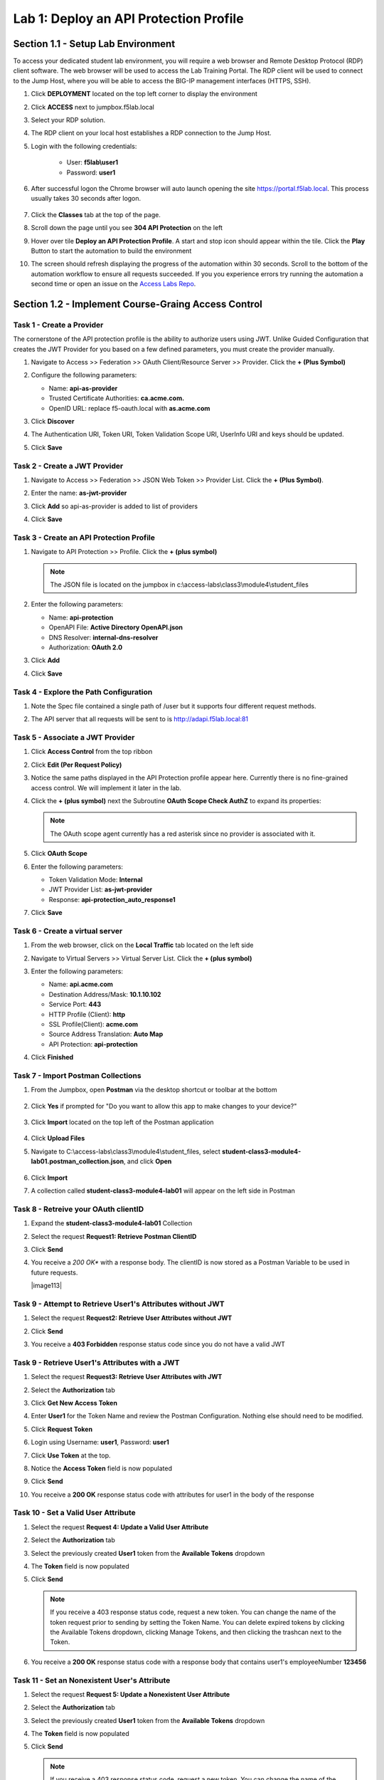Lab 1: Deploy an API Protection Profile
===========================================

Section 1.1 - Setup Lab Environment
-----------------------------------

To access your dedicated student lab environment, you will require a web browser and Remote Desktop Protocol (RDP) client software. The web browser will be used to access the Lab Training Portal. The RDP client will be used to connect to the Jump Host, where you will be able to access the BIG-IP management interfaces (HTTPS, SSH).

#. Click **DEPLOYMENT** located on the top left corner to display the environment

#. Click **ACCESS** next to jumpbox.f5lab.local

   |image200|

#. Select your RDP solution.  

#. The RDP client on your local host establishes a RDP connection to the Jump Host.

#. Login with the following credentials:

         - User: **f5lab\\user1**
         - Password: **user1**

#. After successful logon the Chrome browser will auto launch opening the site https://portal.f5lab.local.  This process usually takes 30 seconds after logon.

	|image201|

#. Click the **Classes** tab at the top of the page.

#. Scroll down the page until you see **304 API Protection** on the left

   |image202|

#. Hover over tile **Deploy an API Protection Profile**. A start and stop icon should appear within the tile.  Click the **Play** Button to start the automation to build the environment

   |image203|

#. The screen should refresh displaying the progress of the automation within 30 seconds.  Scroll to the bottom of the automation workflow to ensure all requests succeeded.  If you you experience errors try running the automation a second time or open an issue on the `Access Labs Repo <https://github.com/f5devcentral/access-labs>`__.

   |image204|


Section 1.2 - Implement Course-Graing Access Control
--------------------------------------------------------



Task 1 - Create a Provider
~~~~~~~~~~~~~~~~~~~~~~~~~~~~~~~~~~~~~~~~~~~~~~~~~~~~~~~~~~~~~~

The cornerstone of the API protection profile is the ability to authorize users using JWT. Unlike Guided Configuration that creates the JWT Provider for you based on a few defined parameters, you must create the provider manually.

#. Navigate to Access >> Federation >> OAuth Client/Resource Server >> Provider. Click the **+ (Plus Symbol)**

   |image3|

#. Configure the following parameters:

   - Name: **api-as-provider**
   - Trusted Certificate Authorities: **ca.acme.com.**
   - OpenID URL: replace f5-oauth.local with **as.acme.com**

#. Click **Discover**

   |image4|

#. The Authentication URI, Token URI, Token Validation Scope URI, UserInfo URI and keys should be updated.

   |image5|

#. Click **Save**


Task 2 - Create a JWT Provider
~~~~~~~~~~~~~~~~~~~~~~~~~~~~~~~~~~~~~~~~~~~~~~~~~~~~~~~~~~~~~~

#. Navigate to Access >> Federation >> JSON Web Token >> Provider List. Click the **+ (Plus Symbol)**.

   |image9|

#. Enter the name: **as-jwt-provider**

#. Click **Add** so api-as-provider is added to list of providers

#. Click **Save**

   |image10|


Task 3 - Create an API Protection Profile
~~~~~~~~~~~~~~~~~~~~~~~~~~~~~~~~~~~~~~~~~~~~~~~~~~~~~~~~~~~~~~

#. Navigate to API Protection >> Profile. Click the **+ (plus symbol)**

   |image11|

   .. note:: The JSON file is located on the jumpbox in c:\\access-labs\\class3\\module4\\student_files

#. Enter the following parameters:

   - Name: **api-protection**
   - OpenAPI File: **Active Directory OpenAPI.json**
   - DNS Resolver: **internal-dns-resolver**
   - Authorization: **OAuth 2.0**

#. Click **Add**

#. Click **Save**

   |image12|


Task 4 - Explore the Path Configuration
~~~~~~~~~~~~~~~~~~~~~~~~~~~~~~~~~~~~~~~~~~~~~~~~~~~~~~~~~~~~~~

#. Note the Spec file contained a single path of /user but it supports four different request methods.

#. The API server that all requests will be sent to is http://adapi.f5lab.local:81

   |image13|


Task 5 - Associate a JWT Provider
~~~~~~~~~~~~~~~~~~~~~~~~~~~~~~~~~~~~~~~~~~~~~~~~~~~~~~~~~~~~~~

#. Click **Access Control** from the top ribbon

#. Click **Edit (Per Request Policy)**

   |image14|

#. Notice the same paths displayed in the API Protection profile appear here. Currently there is no fine-grained access control.  We will implement it later in the lab.

#. Click the **+ (plus symbol)** next the Subroutine **OAuth Scope Check AuthZ** to expand its properties:

   |image15|

   .. note:: The OAuth scope agent currently has a red asterisk since no provider is associated with it.

#. Click **OAuth Scope**

   |image16|

#. Enter the following parameters:

   - Token Validation Mode: **Internal**
   - JWT Provider List: **as-jwt-provider**
   - Response: **api-protection_auto_response1**

#. Click **Save**

   |image17|
   
   
Task 6 - Create a virtual server
~~~~~~~~~~~~~~~~~~~~~~~~~~~~~~~~~~~~~~~~~~~~~~~~~~~~~~~~~~~~~~

#. From the web browser, click on the **Local Traffic** tab located on the left side

   |image18|

#. Navigate to Virtual Servers >> Virtual Server List.  Click the **+ (plus symbol)**

   |image19|

#. Enter the following parameters:

   - Name: **api.acme.com**
   - Destination Address/Mask: **10.1.10.102**
   - Service Port: **443**
   - HTTP Profile (Client): **http**
   - SSL Profile(Client): **acme.com**
   - Source Address Translation: **Auto Map**
   - API Protection: **api-protection**

#. Click **Finished**

   |image20|
   |image22|


Task 7 - Import Postman Collections
~~~~~~~~~~~~~~~~~~~~~~~~~~~~~~~~~~~~~~

#. From the Jumpbox, open **Postman** via the desktop shortcut or toolbar at the bottom

    |image106|

#. Click **Yes** if prompted for "Do you want to allow this app to make changes to your device?"

    |image107|

#. Click **Import** located on the top left of the Postman application

    |image108|

#.  Click **Upload Files** 

    |image109|

#. Navigate to C:\\access-labs\\class3\\module4\\student_files, select **student-class3-module4-lab01.postman_collection.json**, and click **Open**

    |image110|

#.  Click **Import**

    |image111|

#. A collection called **student-class3-module4-lab01** will appear on the left side in Postman


Task 8 - Retreive your OAuth clientID
~~~~~~~~~~~~~~~~~~~~~~~~~~~~~~~~~~~~~~~~~~~~~~~~~~~~~~~~~~~~~~

#. Expand the **student-class3-module4-lab01** Collection

#. Select the request **Request1: Retrieve Postman ClientID** 

   |image112|

#. Click **Send**

   |image25|

#. You receive a *200 OK** with a response body.  The clientID is now stored as a Postman Variable to be used in future requests.

   |image113|

Task 9 - Attempt to Retrieve User1\'s Attributes without JWT
~~~~~~~~~~~~~~~~~~~~~~~~~~~~~~~~~~~~~~~~~~~~~~~~~~~~~~~~~~~~~~

#. Select the request **Request2: Retrieve User Attributes without JWT** 

#. Click **Send**

#. You receive a **403 Forbidden** response status code since you do not have a valid JWT

   |image26|

Task 9 -  Retrieve User1\'s Attributes with a JWT
~~~~~~~~~~~~~~~~~~~~~~~~~~~~~~~~~~~~~~~~~~~~~~~~~~~

#. Select the request **Request3: Retrieve User Attributes with JWT**  

#. Select the **Authorization** tab 

#. Click **Get New Access Token**

   |image44|

#. Enter **User1** for the Token Name and review the Postman Configuration. Nothing else should need to be modified.  

#. Click **Request Token**

   |image27|

#. Login using Username: **user1**, Password: **user1**

   |image28|

#. Click **Use Token** at the top.

   |image29|

#. Notice the **Access Token** field is now populated

   |image34|

#. Click **Send**

#. You receive a **200 OK** response status code with attributes for user1 in the body of the response

   |image31|


Task 10 - Set a Valid User Attribute
~~~~~~~~~~~~~~~~~~~~~~~~~~~~~~~~~~~~~~~~~~~~~~~~

#. Select the request **Request 4: Update a Valid User Attribute**

#. Select the **Authorization** tab

#. Select the previously created **User1** token from the **Available Tokens** dropdown

   |image33|

#. The **Token** field is now populated

   |image34|

#. Click **Send**

   .. note:: If you receive a 403 response status code, request a new token.  You can change the name of the token request prior to sending by setting the Token Name. You can delete expired tokens by clicking the Available Tokens dropdown, clicking Manage Tokens, and then clicking the trashcan next to the Token.

#. You receive a **200 OK** response status code with a response body that contains user1's employeeNumber **123456**

   |image35|


Task 11 - Set an Nonexistent User's Attribute
~~~~~~~~~~~~~~~~~~~~~~~~~~~~~~~~~~~~~~~~~~~~~~~~

#. Select the request **Request 5: Update a Nonexistent User Attribute**

#. Select the **Authorization** tab

#. Select the previously created **User1** token from the **Available Tokens** dropdown

#. The **Token** field is now populated

#. Click **Send**

   .. note:: If you receive a 403 response status code, request a new token.  You can change the name of the token request prior to sending by setting the Token Name. You can delete expired tokens by clicking the Available Tokens dropdown, clicking Manage Tokens, and then clicking the trashcan next to the Token.

#. You receive a **2O0 OK** response status code. The request successfully passed through the API Gateway, but the server failed to process the request.

|image37|


Task 12 - Update a Valid User with PUT
~~~~~~~~~~~~~~~~~~~~~~~~~~~~~~~~~~~~~~~~~~

#. Select the request **Request 6: Update a Valid User's Attribute with PUT**

#. Select the **Authorization** tab

#. Select the previously created **User1** token from the **Available Tokens** dropdown

#. The **Token** field is now populated

#. Click **Send**

#. You receive a **403 Forbidden** response status code. This is expected because the PUT Method was not specified in the API Protection Profile for the path /user

   |image39|


Task 13 - Create a User
~~~~~~~~~~~~~~~~~~~~~~~~~~~~

#. Select the request **Request 7: Create a User**

#. Select the **Authorization** tab

#. Select the previously created **User1** token from the **Available Tokens** dropdown

   |image33|

#. Click **Send**

#. You receive a **200 OK** response status code with a response body that contains Bob Smith's user attributes
   
   |image46|


Task 14 - Request invalid endpoint
~~~~~~~~~~~~~~~~~~~~~~~~~~~~~~~~~~~~~

#. Select the request **Request 8: Request Invalid Endpoint**

#. Select the **Authorization** tab

#. Select the previously created **User1** token from the **Available Tokens** dropdown

#. The **Token** field is now populated

#. Click **Send**

#. You receive a **403 Forbidden** response status code. This is expected because the path /hacker/attack was not specified in the API Protection Profile

   |image39|



Section 1.3 - Implement Fine-Grained Access Controls
-----------------------------------------------------------

Up to this point any authenticated user to the API is authorized to use them. In this section we will restrict user1's ability to create users, but will still be able to modify a user's employee number.

Task 1 - Retrieve Group Membership Subsession Variable
~~~~~~~~~~~~~~~~~~~~~~~~~~~~~~~~~~~~~~~~~~~~~~~~~~~~~~~~~~~~~~~~~~~~~~~~

   .. note:: In order to implement fine-grained control the session variables that contain the data must be known. This first session shows you how to display the session variables and their values.


#. From the Jumpbox desktop click on the **BIG-IP1** Putty icon

   |image47|

#. Enter the command **sessiondump --delete all** to remove any existing APM sessions

   |image41|

#. Enter the command **tailf /var/log/apm**.  Hit enter a few times to create some space on the screen

   |image84|

#. From Postman, Select the request **Request 3: Retrieve User Attributes with JWT**.  The Authorization field should already be populated with User1's token.

#. Click **Send**

#. You receive a **200 OK** response status code with attributes for user1 in the body of the response

   |image31|

   .. Note:: Your SessionID will be different

#. Return to the CLI and examine the logs. You will see a message about a new subsession being created. Copy the subsession ID

   |image85|

#. Exit the logs using Ctrl+Z

#. Enter the command **sessiondump -subkeys <subsessionID>**

   |image86|

#.  Scroll through input until you find the session variable for **subsession.oauth.scope.last.jwt.groups**

   |image87|


Task 2 - Edit the per-request policy
~~~~~~~~~~~~~~~~~~~~~~~~~~~~~~~~~~~~~~~~~~~~~~~~~~~~~~~~~~~~~~~~~~~~~~~~


#. Return to BIG-IP1's management interface and navigate to Access  >> API Protection >> Profile.  Click **Profile** to modify the previously created API protection Profile (not the + Plus symbol)

#. Click **Edit** Under Per-Request Policy

   |image49|

#. Click the **Allow** terminal located at the end of the **POST /user** branch

   |image72|

#. Select **Reject**
#. Click **Save**

   |image60|
 
#. Click the **+ (Plus Symbol)** on the POST /user branch

   |image50|

#. Click the **General Purpose** tab

#. Select **Empty**

#. Click **Add Item**

   |image51|

#. Enter the name **Claim Check**

   |image53|

#. Click the **Branch Rules** tab

#. Click the **Add Branch Rule**

   |image52|

#. Enter Name **CreateUser**

#. Click **Change**

   |image54|

#. Click the **Advanced** tab

#. Enter the string in the notes section to restrict access to only members of the **CreateUser** Group. Make sure the " characters are properly formatted after pasting. If they aren't, simply delete and re-enter them manually.  

#. Click **Finished**

   .. Note:: 

	expr {[mcget {subsession.oauth.scope.last.jwt.groups}] contains "CreateUser"}
	
	

   |image55|

#. Click **Save**

   |image56|

#. Click **Reject** on the CreateUser Branch to permit access

   |image57|

#. Select **Allow**

#. Click **Save**

   |image58|

#. Review the Policy Flow

   |image61|

Task 3 - Test the Fine-Grained Access Control with user1
~~~~~~~~~~~~~~~~~~~~~~~~~~~~~~~~~~~~~~~~~~~~~~~~~~~~~~~~~~~~~~~~~~~~~~~~


1. From Postman select the request **JWT-Create User**

2. Select the **Authorization** Tab

3. Select the previously created **User1** token from the **Available Tokens** dropdown

4. The **Token** field is now populated

5. Click **Send**

6. You receive a **403 Forbidden** response status code when using user1. User1 does not contain the proper claim data.

|image26|


Task 4 - Test the Fine-Grained Access Control with user2
~~~~~~~~~~~~~~~~~~~~~~~~~~~~~~~~~~~~~~~~~~~~~~~~~~~~~~~~~~~~~~~~~~~~~~~~

1. Select the request **Request 7: Create User**

2. Select the **Authorization** tab

3. Click **Get New Access Token**

|image44|

4. Enter **User2** for the Token Name and review the Postman Configuration. Nothing else should need to be modified
5. Click **Request Token**

|image101|

6. Login using Username: **user2**, Password: **user2**

|image62|

7. Scroll down to the token and click **Use Token**
8. The **Token** field is now populated
9. Click **Send**

10. You receive a **200 OK** response status code when using user2. User2 does contain the proper claim data

|image46|


Section 1.4 - Implement Rate Limiting
----------------------------------------

The API Protection Profile allows a BIG-IP administrator to throttle the amount of connections to an API through the use of Key Names.

Task 1 - Test pre-rate limiting Access
~~~~~~~~~~~~~~~~~~~~~~~~~~~~~~~~~~~~~~~~~~~~~~~~~~~~~~~~~~~~~~~~~~~~~~~~

#. From Postman, Select the request **Request 3: Retrieve User Attributes with JWT**

#. Click **Save**, so the current token is saved as part of the API request.

   |image88|

#. Click the **arrow** located to the right of the student-class3-module-lab01 collection.

   |image89|

#. Click **Run**

   |image104|

#. Deselect all requests except **Request 3: Retrieve User Attributes with JWT**

#. Set the iterations to **100**

#. Click the blue **Run Student-class....** button

   |image105|

#. You receive a **200 OK** for every request. Leave Runner open

   |image92|


Task 2 - Define the rate limiting keys
~~~~~~~~~~~~~~~~~~~~~~~~~~~~~~~~~~~~~~~~~~~~~~~~~~~~~~~~~~~~~~~~~~~~~~~~

#. Navigate to API Protection >> Profile.  Click **Profile** to modify the previously created API protection Profile.  Not the + Plus symbol.

   |image48|

#. Click **api-protection**

   |image64|

#. Click **Rate Limiting** from the top ribbon


   |image69|

   .. Note ::  The API protection profile default settings contains five Key Names created, but their values are empty.  Additional Keys can be created if necessary

#. Click **api-protection_auto_rate_limiting_key1**

   |image70|

#. Enter the Key Value **%{subsession.oauth.scope.last.jwt.user}**

#. Click **Edit**

   |image71|

#. Click **api-protection_auto_rate_limiting_key2**

#. Enter the Key Value **%{subsession.oauth.scope.last.jwt.groupid}**

#. Click **Edit**

   |image73|

#. Click **api-protection_auto_rate_limiting_key3**

#. Enter the Key Value **%{subsession.oauth.scope.last.jwt.client}**

#. Click **Edit**

   |image75|

#. Click **api-protection_auto_rate_limiting_key4**

#. Enter the Key Value **%{subsession.oauth.scope.last.jwt.tier}**

#. Click **Edit**

   |image77|

#. Click **api-protection_auto_rate_limiting_key5**

#. Enter the Key Value **%{subsession.oauth.scope.last.jwt.org}**

#. Click **Edit**

   |image79|

#. Click **Save**

   |image80|

Task 3 - Create a Rate Limiting Policy
~~~~~~~~~~~~~~~~~~~~~~~~~~~~~~~~~~~~~~~~~~~~~~~~~~~~~~~~~~~~~~~~~~~~~~~~

#. Click **Create** in the rate limiting section

   |image81|

#. Enter the Name **acme-rate-limits**

#. Move all five keys under **Selected Keys**

#. Enter **10** for the number of requests per minute

#. Enter **5** for the number requests per second

#. Click **Add**.

   |image82|

#. Click **Save**

   |image83|


Task 4 - Apply the Rate Limiting Policy
~~~~~~~~~~~~~~~~~~~~~~~~~~~~~~~~~~~~~~~~~~~~~~~~~~~~~~~~~~~~~~~~~~~~~~~~

#. Click **Access Control** from the ribbon

   |image93|

#. Click **Edit** Per Request Policy

   |image94|

#. Click the **+ (Plus Symbol)** on the **Out** branch of the **OAuth Scope Check AuthZ** Macro

   |image95|

#. Click the **Traffic Management** tab

#. Select **API Rate Limiting**

#. Click **Add Item**

   |image96|

#. Click **Add new entry**

#. Select **acme-rate-limits**

#. Click **Save**

   |image97|

#. Verify the Rate Limiting agent now appears in the appropriate location

   |image98|


Task 5 - Test Rate Limiting
~~~~~~~~~~~~~~~~~~~~~~~~~~~~~~~~~~~~~~~~~~~~~~~~~~~~~~~~~~~~~~~~~~~~~~~~


#. From Postman, return to Runner

   |image89|

#. Click **Retry** to rerun the request an additional 100 times.

   |image103|

#. On the 6th request you begin to receive a **429 Too Many Requests** response status code

   |image99|
   
   
Section 1.7 - Onboard a New API
----------------------------------------

Organizations change. With this change, new APIs are introduced requiring modifications to the API Gateway. In this section you will learn how to add additional paths.

Task 1 - Verify no access to API
~~~~~~~~~~~~~~~~~~~~~~~~~~~~~~~~~~~~~~~~~~~~~~~~~~~~~~~~~~~~~~~~~~~~~~~~

1. From Postman, select the request **JWT-Change User Password**

2. Select the **Authorization** tab

3. Select the previously created **User1** token from the **Available Tokens** dropdown

|image33|

4. The **Token** field is now populated

|image34|

5. Click **Send**


6. You receive a **403 Forbidden** response status code because the the new API has not been published at the Gateway. WARNING: If you executed this step too quickly after the prior 1.6 lab, you may still be rate limited and need to wait a minute.

|image39|


Task 2 - Add the new API path
~~~~~~~~~~~~~~~~~~~~~~~~~~~~~~~~~~~~~~~~~~~~~~~~~~~~~~~~~~~~~~~~~~~~~~~~

1. From the browser, navigate to API Protection >> Profile.  Click **Profile** to modify the previously created API protection Profile (not the + Plus symbol)

|image48|

2. Click **API-Protection**

|image64|

3. Click **Paths**

|image65|

4. Click **Create**

|image66|

5. The URI **/aduser/password**

6. Select the Method **PATCH**

7. Click **Add**

|image67|

8. Click **Save**

|image68|


Task 3 - Test Access to the new path
~~~~~~~~~~~~~~~~~~~~~~~~~~~~~~~~~~~~~~~~~~~~~~~~~~~~~~~~~~~~~~~~~~~~~~~~


1. From Postman, select the request **JWT-Change User Password**

2. Select the **Authorization** tab

3. Select the previously created **User1** token from the **Available Tokens** dropdown

|image33|

4. The **Token** field is now populated

|image34|

5. Click **Send**

6. You receive a **200 OK** that the endpoint is now published.

|image102|



.. |image0| image:: media/lab01/image000.png
	:width: 800px
.. |image1| image:: media/lab01/image001.png	
.. |image2| image:: media/lab01/image002.png
.. |image3| image:: media/lab01/image003.png
.. |image4| image:: media/lab01/004.png
.. |image5| image:: media/lab01/005.png
.. |image6| image:: media/lab01/image006.png
	:width: 800px	
.. |image7| image:: media/lab01/image007.png
.. |image8| image:: media/lab01/image008.png
.. |image9| image:: media/lab01/image009.png
.. |image10| image:: media/lab01/image010.png
.. |image11| image:: media/lab01/image011.png
.. |image12| image:: media/lab01/image012.png
	:width: 800px	
.. |image13| image:: media/lab01/013.png
	:width: 800px	
.. |image14| image:: media/lab01/image014.png
	:width: 800px	
.. |image15| image:: media/lab01/image015.png
	:width: 800px	
.. |image16| image:: media/lab01/image016.png
	:width: 800px	
.. |image17| image:: media/lab01/image017.png
	:width: 800px
.. |image18| image:: media/lab01/image018.png
.. |image19| image:: media/lab01/image019.png
.. |image20| image:: media/lab01/image020.png
.. |image21| image:: media/lab01/image021.png
	:width: 700px
.. |image22| image:: media/lab01/image022.png
.. |image23| image:: media/lab01/image023.png
.. |image24| image:: media/lab01/024.png
.. |image25| image:: media/lab01/image025.png
.. |image26| image:: media/lab01/image026.png
.. |image27| image:: media/lab01/027.png
	:width: 600px
.. |image28| image:: media/lab01/image028.png
.. |image29| image:: media/lab01/029.png
.. |image31| image:: media/lab01/031.png
.. |image32| image:: media/lab01/image032.png
.. |image33| image:: media/lab01/image033.png
	:width: 800px
.. |image34| image:: media/lab01/image034.png
.. |image35| image:: media/lab01/image035.png
.. |image36| image:: media/lab01/image036.png
.. |image37| image:: media/lab01/037.png
.. |image38| image:: media/lab01/image038.png
.. |image39| image:: media/lab01/image039.png
.. |image40| image:: media/lab01/image040.png
.. |image41| image:: media/lab01/image041.png
.. |image42| image:: media/lab01/image042.png
.. |image43| image:: media/lab01/image043.png
.. |image44| image:: media/lab01/image044.png
.. |image45| image:: media/lab01/image045.png
.. |image46| image:: media/lab01/046.png
.. |image47| image:: media/lab01/image047.png
.. |image48| image:: media/lab01/image048.png
.. |image49| image:: media/lab01/image049.png
	:width: 800px
.. |image50| image:: media/lab01/050.png
.. |image51| image:: media/lab01/image051.png
.. |image52| image:: media/lab01/image052.png
.. |image53| image:: media/lab01/image053.png
.. |image54| image:: media/lab01/image054.png
.. |image55| image:: media/lab01/image055.png
.. |image56| image:: media/lab01/image056.png
	:width: 800px
.. |image57| image:: media/lab01/057.png
.. |image58| image:: media/lab01/image058.png
.. |image59| image:: media/lab01/image059.png
.. |image60| image:: media/lab01/image060.png
.. |image61| image:: media/lab01/061.png
	:width: 800px
.. |image62| image:: media/lab01/image062.png
.. |image63| image:: media/lab01/image063.png
.. |image64| image:: media/lab01/image064.png
.. |image65| image:: media/lab01/image065.png
.. |image66| image:: media/lab01/image066.png
	:width: 800px
.. |image67| image:: media/lab01/image067.png
.. |image68| image:: media/lab01/image068.png
.. |image69| image:: media/lab01/image069.png
	:width: 800px
.. |image70| image:: media/lab01/image070.png
	:width: 1000px
.. |image71| image:: media/lab01/image071.png
.. |image72| image:: media/lab01/072.png
.. |image73| image:: media/lab01/image073.png
.. |image75| image:: media/lab01/image075.png
.. |image77| image:: media/lab01/image077.png
.. |image79| image:: media/lab01/image079.png
.. |image80| image:: media/lab01/image080.png
	:width: 1200px
.. |image81| image:: media/lab01/image081.png
	:width: 1000px
.. |image82| image:: media/lab01/image082.png
	:width: 800px
.. |image83| image:: media/lab01/image083.png
	:width: 1200px
.. |image84| image:: media/lab01/image084.png
	:width: 800px
.. |image85| image:: media/lab01/image085.png
	:width: 1200px
.. |image86| image:: media/lab01/image086.png
	:width: 1200px
.. |image87| image:: media/lab01/image087.png
	:width: 1200px
.. |image88| image:: media/lab01/088.png
	:width: 800px
.. |image89| image:: media/lab01/089.png
.. |image90| image:: media/lab01/image090.png
	:width: 800px
.. |image91| image:: media/lab01/image091.png
	:width: 800px
.. |image92| image:: media/lab01/092.png
	:width: 800px
.. |image93| image:: media/lab01/image093.png
	:width: 800px
.. |image94| image:: media/lab01/image094.png
	:width: 800px
.. |image95| image:: media/lab01/image095.png
	:width: 800px
.. |image96| image:: media/lab01/image096.png
	:width: 800px
.. |image97| image:: media/lab01/image097.png
	:width: 800px
.. |image98| image:: media/lab01/image098.png
	:width: 800px
.. |image99| image:: media/lab01/image099.png
	:width: 800px
.. |image101| image:: media/lab01/101.png
.. |image103| image:: media/lab01/image103.png
	:width: 800px
.. |image102| image:: media/lab01/image102.png
.. |image103| image:: media/lab01/image103.png
	:width: 800px
.. |image104| image:: media/lab01/104.png
.. |image105| image:: media/lab01/105.png
.. |image106| image:: media/lab01/106.png
.. |image107| image:: media/lab01/107.png
.. |image108| image:: media/lab01/108.png
.. |image109| image:: media/lab01/109.png
.. |image110| image:: media/lab01/110.png
.. |image111| image:: media/lab01/111.png
.. |image112| image:: media/lab01/112.png
.. |image200| image:: media/lab01/200.png
.. |image201| image:: media/lab01/201.png
.. |image202| image:: media/lab01/202.png
.. |image203| image:: media/lab01/203.png
.. |image204| image:: media/lab01/204.png
.. |image205| image:: media/lab01/205.png



